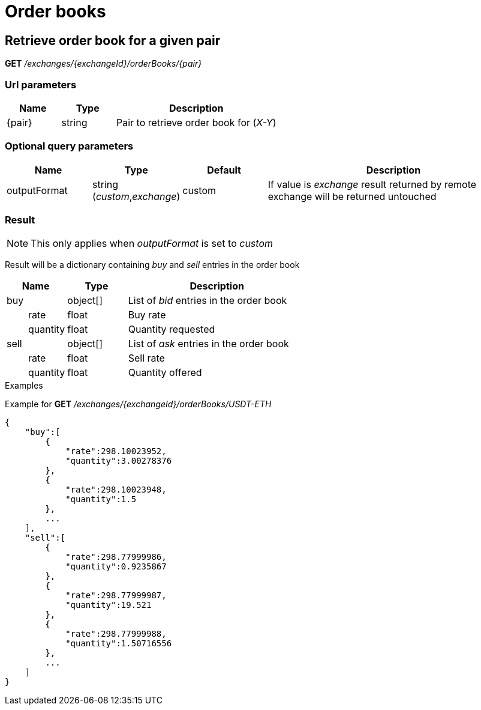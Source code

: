 = Order books

== Retrieve order book for a given pair

*GET* _/exchanges/{exchangeId}/orderBooks/{pair}_

=== Url parameters

[cols="1,1a,3a", options="header"]
|===

|Name
|Type
|Description

|{pair}
|string
|Pair to retrieve order book for (_X-Y_)

|===

=== Optional query parameters

[cols="1,1a,1a,3a", options="header"]
|===

|Name
|Type
|Default
|Description

|outputFormat
|string (_custom_,_exchange_)
|custom
|If value is _exchange_ result returned by remote exchange will be returned untouched

|===

=== Result

[NOTE]
====
This only applies when _outputFormat_ is set to _custom_
====

Result will be a dictionary containing _buy_ and _sell_ entries in the order book

[cols="1,1a,3a", options="header"]
|===
|Name
|Type
|Description

|buy
|object[]
|List of _bid_ entries in the order book

|{nbsp}{nbsp}{nbsp}{nbsp}{nbsp}{nbsp}{nbsp}{nbsp}rate
|float
|Buy rate

|{nbsp}{nbsp}{nbsp}{nbsp}{nbsp}{nbsp}{nbsp}{nbsp}quantity
|float
|Quantity requested

|sell
|object[]
|List of _ask_ entries in the order book

|{nbsp}{nbsp}{nbsp}{nbsp}{nbsp}{nbsp}{nbsp}{nbsp}rate
|float
|Sell rate

|{nbsp}{nbsp}{nbsp}{nbsp}{nbsp}{nbsp}{nbsp}{nbsp}quantity
|float
|Quantity offered

|===

.Examples

Example for *GET* _/exchanges/{exchangeId}/orderBooks/USDT-ETH_

[source,json]
----
{
    "buy":[
        {
            "rate":298.10023952,
            "quantity":3.00278376
        },
        {
            "rate":298.10023948,
            "quantity":1.5
        },
        ...
    ],
    "sell":[
        {
            "rate":298.77999986,
            "quantity":0.9235867
        },
        {
            "rate":298.77999987,
            "quantity":19.521
        },
        {
            "rate":298.77999988,
            "quantity":1.50716556
        },
        ...
    ]
}
----
